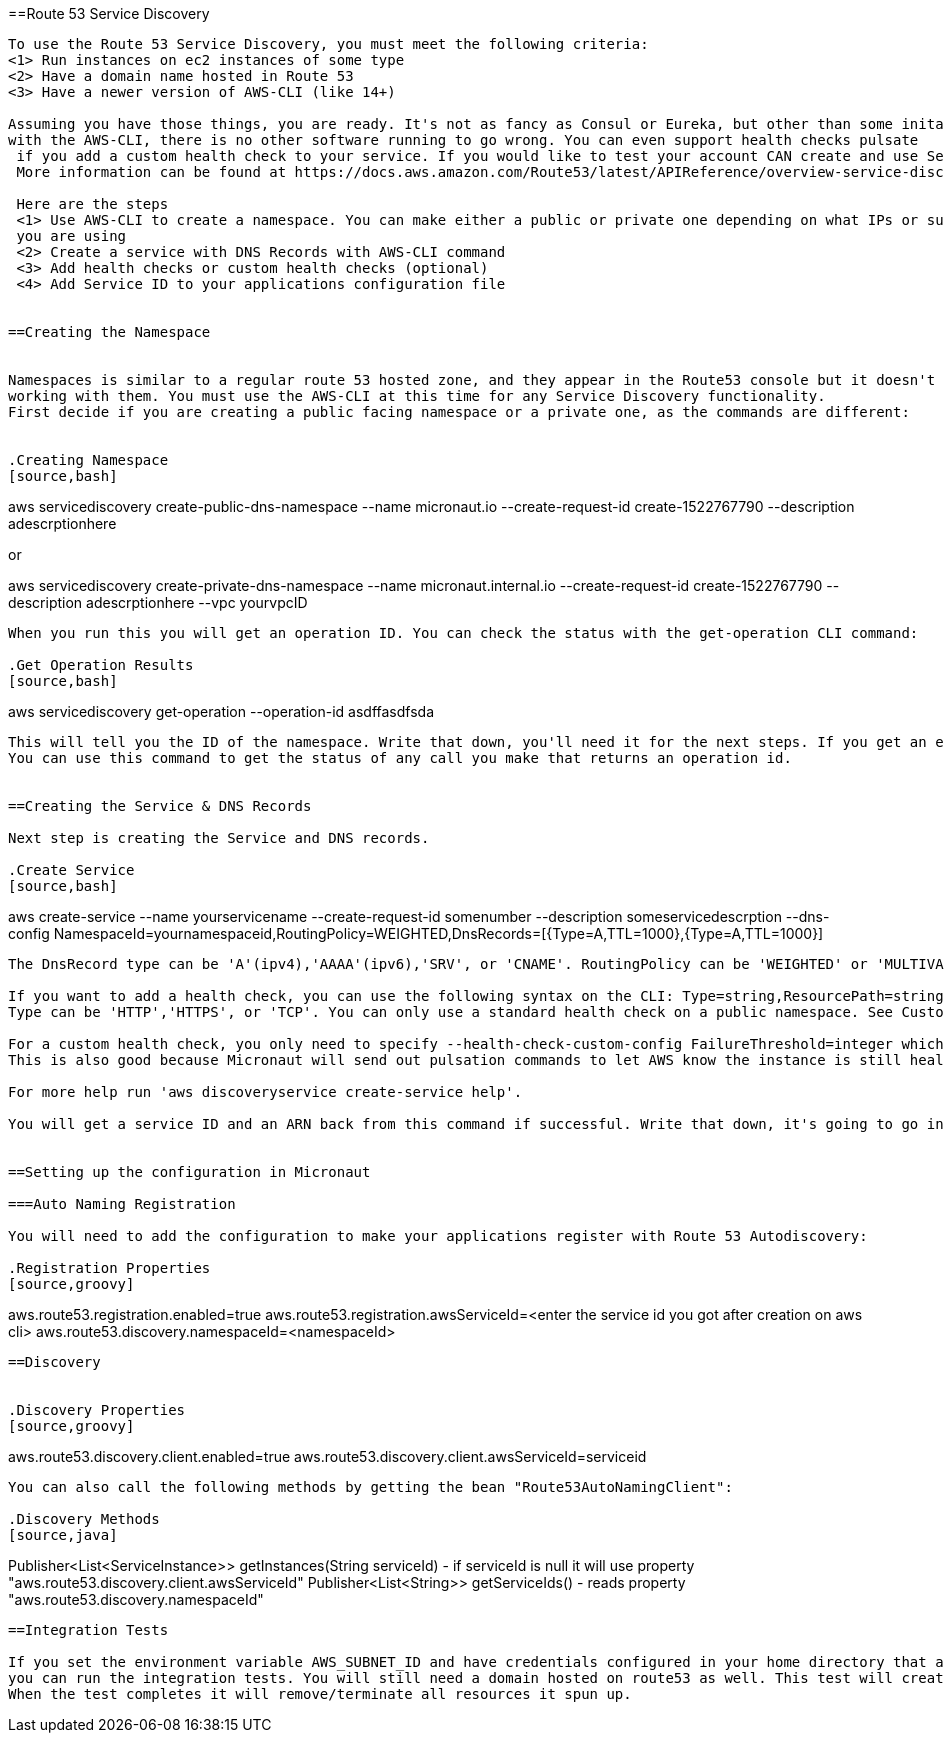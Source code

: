 ==Route 53 Service Discovery

----

To use the Route 53 Service Discovery, you must meet the following criteria:
<1> Run instances on ec2 instances of some type
<2> Have a domain name hosted in Route 53
<3> Have a newer version of AWS-CLI (like 14+)

Assuming you have those things, you are ready. It's not as fancy as Consul or Eureka, but other than some initail setup
with the AWS-CLI, there is no other software running to go wrong. You can even support health checks pulsate
 if you add a custom health check to your service. If you would like to test your account CAN create and use Service Discovery see the Integration Test section.
 More information can be found at https://docs.aws.amazon.com/Route53/latest/APIReference/overview-service-discovery.html.

 Here are the steps
 <1> Use AWS-CLI to create a namespace. You can make either a public or private one depending on what IPs or subnets
 you are using
 <2> Create a service with DNS Records with AWS-CLI command
 <3> Add health checks or custom health checks (optional)
 <4> Add Service ID to your applications configuration file


==Creating the Namespace


Namespaces is similar to a regular route 53 hosted zone, and they appear in the Route53 console but it doesn't support
working with them. You must use the AWS-CLI at this time for any Service Discovery functionality.
First decide if you are creating a public facing namespace or a private one, as the commands are different:


.Creating Namespace
[source,bash]
----
aws servicediscovery create-public-dns-namespace --name micronaut.io --create-request-id create-1522767790 --description adescrptionhere

or

aws servicediscovery create-private-dns-namespace --name micronaut.internal.io --create-request-id create-1522767790 --description adescrptionhere --vpc yourvpcID
----


When you run this you will get an operation ID. You can check the status with the get-operation CLI command:

.Get Operation Results
[source,bash]
----
aws servicediscovery get-operation --operation-id asdffasdfsda
----


This will tell you the ID of the namespace. Write that down, you'll need it for the next steps. If you get an error it will say way. For the same, I use the domain name I'm using for the service discovery records for the name (dns records next).
You can use this command to get the status of any call you make that returns an operation id.


==Creating the Service & DNS Records

Next step is creating the Service and DNS records.

.Create Service
[source,bash]
----
aws create-service --name yourservicename --create-request-id somenumber --description someservicedescrption --dns-config NamespaceId=yournamespaceid,RoutingPolicy=WEIGHTED,DnsRecords=[{Type=A,TTL=1000},{Type=A,TTL=1000}]
----



The DnsRecord type can be 'A'(ipv4),'AAAA'(ipv6),'SRV', or 'CNAME'. RoutingPolicy can be 'WEIGHTED' or 'MULTIVALUE'. Keep in mind CNAME must use weighted routing type, SRV must have a valid port configured.

If you want to add a health check, you can use the following syntax on the CLI: Type=string,ResourcePath=string,FailureThreshold=integer
Type can be 'HTTP','HTTPS', or 'TCP'. You can only use a standard health check on a public namespace. See Custom Health Checks for private namespaces. Resource path should be a url that returns 200 OK if it's healty.

For a custom health check, you only need to specify --health-check-custom-config FailureThreshold=integer which will work on private namespaces as well.
This is also good because Micronaut will send out pulsation commands to let AWS know the instance is still healthy.

For more help run 'aws discoveryservice create-service help'.

You will get a service ID and an ARN back from this command if successful. Write that down, it's going to go into the Micronaut configuration.


==Setting up the configuration in Micronaut

===Auto Naming Registration

You will need to add the configuration to make your applications register with Route 53 Autodiscovery:

.Registration Properties
[source,groovy]
----
aws.route53.registration.enabled=true
aws.route53.registration.awsServiceId=<enter the service id you got after creation on aws cli>
aws.route53.discovery.namespaceId=<namespaceId>
----

==Discovery


.Discovery Properties
[source,groovy]
----
aws.route53.discovery.client.enabled=true
aws.route53.discovery.client.awsServiceId=serviceid
----

You can also call the following methods by getting the bean "Route53AutoNamingClient":

.Discovery Methods
[source,java]
----
Publisher<List<ServiceInstance>> getInstances(String serviceId) - if serviceId is null it will use property "aws.route53.discovery.client.awsServiceId"
Publisher<List<String>> getServiceIds() - reads property "aws.route53.discovery.namespaceId"
----

==Integration Tests

If you set the environment variable AWS_SUBNET_ID and have credentials configured in your home directory that are valid (in ~/.aws/credentials)
you can run the integration tests. You will still need a domain hosted on route53 as well. This test will create a t2.nano instance, a namespace, service, and register that instance to service discovery.
When the test completes it will remove/terminate all resources it spun up.










